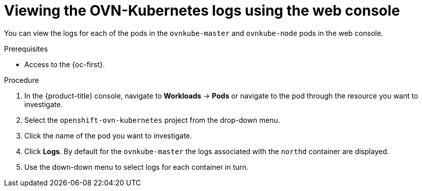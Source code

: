 // Module included in the following assemblies:
//
// * networking/ovn_kubernetes_network_provider/ovn-kubernetes-troubleshooting-sources.adoc

:_content-type: PROCEDURE
[id="nw-ovn-kubernetes-logs-console_{context}"]
= Viewing the OVN-Kubernetes logs using the web console

You can view the logs for each of the pods in the `ovnkube-master` and `ovnkube-node` pods in the web console.

.Prerequisites

* Access to the {oc-first}.

.Procedure

. In the {product-title} console, navigate to *Workloads* -> *Pods* or navigate to the pod through the resource you want to investigate.

. Select the `openshift-ovn-kubernetes` project from the drop-down menu.

. Click the name of the pod you want to investigate.

. Click *Logs*. By default for the `ovnkube-master` the logs associated with the `northd` container are displayed.

. Use the down-down menu to select logs for each container in turn.